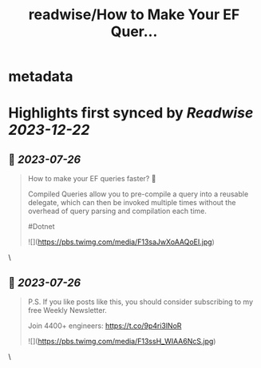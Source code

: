 :PROPERTIES:
:title: readwise/How to Make Your EF Quer...
:END:


* metadata
:PROPERTIES:
:author: [[TheCodeMan__ on Twitter]]
:full-title: "How to Make Your EF Quer..."
:category: [[tweets]]
:url: https://twitter.com/TheCodeMan__/status/1683762114882686977
:image-url: https://pbs.twimg.com/profile_images/1565011872033693698/yzzpv74A.jpg
:END:

* Highlights first synced by [[Readwise]] [[2023-12-22]]
** 📌 [[2023-07-26]]
#+BEGIN_QUOTE
How to make your EF queries faster? 🚀

Compiled Queries allow you to pre-compile a query into a reusable delegate, which can then be invoked multiple times without the overhead of query parsing and compilation each time.

#Dotnet 

![](https://pbs.twimg.com/media/F13saJwXoAAQoEI.jpg) 
#+END_QUOTE\
** 📌 [[2023-07-26]]
#+BEGIN_QUOTE
P.S. If you like posts like this, you should consider subscribing to my free Weekly Newsletter.

Join 4400+ engineers: https://t.co/9p4ri3lNoR 

![](https://pbs.twimg.com/media/F13ssH_WIAA6NcS.jpg) 
#+END_QUOTE\
